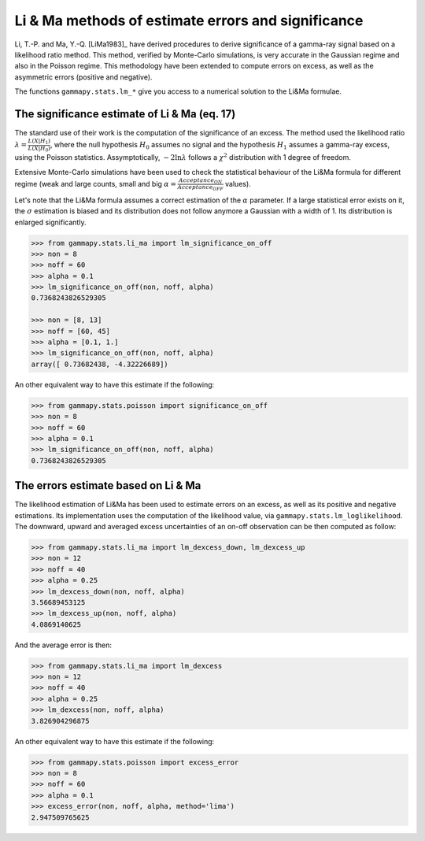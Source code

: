 .. li_ma:

Li \& Ma methods of estimate errors and significance
====================================================

Li, T.-P. and Ma, Y.-Q. [LiMa1983]_ have derived procedures to derive significance of
a gamma-ray signal based on a likelihood ratio method. This method, verified by Monte-Carlo
simulations, is very accurate in the Gaussian regime and also in the Poisson regime. This
methodology have been extended to compute errors on excess, as well as the asymmetric errors
(positive and negative).

The functions ``gammapy.stats.lm_*`` give you access to a numerical solution to
the Li&Ma formulae.

The significance estimate of Li \& Ma (eq. 17)
--------------------------------------------

The standard use of their work is the computation of the significance of an excess.
The method used the likelihood ratio :math:`\lambda = \frac{L(X|{H_1})}{L(X|H_0)}`,
where the null hypothesis :math:`H_0` assumes no signal and the hypothesis :math:`H_1`
assumes a gamma-ray excess, using the Poisson statistics. Assymptotically, :math:`-2 \ln \lambda` follows a :math:`\chi^2`
distribution with 1 degree of freedom.

Extensive Monte-Carlo simulations have been used to check the statistical behaviour of the Li&Ma formula for different regime (weak and large
counts, small and big :math:`\alpha = \frac{Acceptance_{ON}}{Acceptance_{OFF}}` values).

Let's note that the Li&Ma formula assumes a correct estimation of the :math:`\alpha` parameter. If a
large statistical error exists on it, the :math:`\sigma` estimation is biased and its
distribution does not follow anymore a Gaussian with a width of 1. Its distribution is enlarged
significantly.

.. code-block:: python

    >>> from gammapy.stats.li_ma import lm_significance_on_off
    >>> non = 8
    >>> noff = 60
    >>> alpha = 0.1
    >>> lm_significance_on_off(non, noff, alpha)
    0.7368243826529305

    >>> non = [8, 13]
    >>> noff = [60, 45]
    >>> alpha = [0.1, 1.]
    >>> lm_significance_on_off(non, noff, alpha)
    array([ 0.73682438, -4.32226689])

An other equivalent way to have this estimate if the following:

.. code-block:: python

    >>> from gammapy.stats.poisson import significance_on_off
    >>> non = 8
    >>> noff = 60
    >>> alpha = 0.1
    >>> lm_significance_on_off(non, noff, alpha)
    0.7368243826529305

The errors estimate based on Li \& Ma
--------------------------------------

The likelihood estimation of Li&Ma has been used to estimate errors on an excess, as
well as its positive and negative estimations. Its implementation uses the computation of the
likelihood value, via ``gammapy.stats.lm_loglikelihood``. The downward, upward and averaged
excess uncertainties of an on-off observation can be then computed as follow:

.. code-block:: python

    >>> from gammapy.stats.li_ma import lm_dexcess_down, lm_dexcess_up
    >>> non = 12
    >>> noff = 40
    >>> alpha = 0.25
    >>> lm_dexcess_down(non, noff, alpha)
    3.56689453125
    >>> lm_dexcess_up(non, noff, alpha)
    4.0869140625

And the average error is then:

.. code-block:: python

    >>> from gammapy.stats.li_ma import lm_dexcess
    >>> non = 12
    >>> noff = 40
    >>> alpha = 0.25
    >>> lm_dexcess(non, noff, alpha)
    3.826904296875


An other equivalent way to have this estimate if the following:

.. code-block:: python

    >>> from gammapy.stats.poisson import excess_error
    >>> non = 8
    >>> noff = 60
    >>> alpha = 0.1
    >>> excess_error(non, noff, alpha, method='lima')
    2.947509765625
